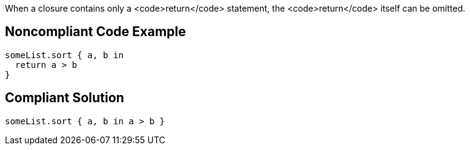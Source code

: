 When a closure contains only a <code>return</code> statement, the <code>return</code> itself can be omitted.


== Noncompliant Code Example

----
someList.sort { a, b in
  return a > b
}
----


== Compliant Solution

----
someList.sort { a, b in a > b }
----

